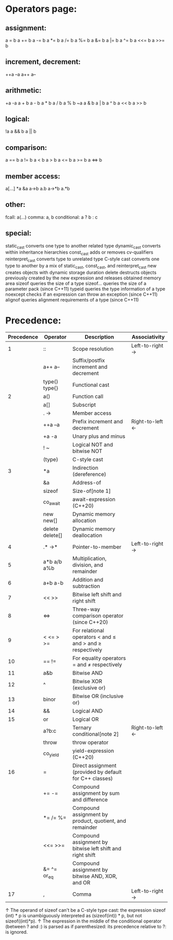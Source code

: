 * Operators page:

** assignment:
a = b
a += b
a -= b
a *= b
a /= b
a %= b
a &= b
a |= b
a ^= b
a <<= b
a >>= b

** increment, decrement:
++a
--a
a++
a--

** arithmetic:
+a
-a
a + b
a - b
a * b
a / b
a % b
~a
a & b
a | b
a ^ b
a << b
a >> b

** logical:
!a
a && b
a || b

** comparison:
a == b
a != b
a < b
a > b
a <= b
a >= b
a <=> b

** member access:
a[...]
*a
&a
a->b
a.b
a->*b
a.*b

** other:
fcall: a(...)
comma: a, b
conditional: a ? b : c

** special:
static_cast converts one type to another related type
dynamic_cast converts within inheritance hierarchies
const_cast adds or removes cv-qualifiers
reinterpret_cast converts type to unrelated type
C-style cast converts one type to another by a mix of static_cast, const_cast, and reinterpret_cast
new creates objects with dynamic storage duration
delete destructs objects previously created by the new expression and releases obtained memory area
sizeof queries the size of a type
sizeof... queries the size of a parameter pack (since C++11)
typeid queries the type information of a type
noexcept checks if an expression can throw an exception (since C++11)
alignof queries alignment requirements of a type (since C++11)

* Precedence:

| Precedence | Operator          | Description                                               | Associativity   |
|------------+-------------------+-----------------------------------------------------------+-----------------|
|          1 | ::                | Scope resolution                                          | Left-to-right → |
|------------+-------------------+-----------------------------------------------------------+-----------------|
|            | a++   a--         | Suffix/postfix increment and decrement                    |                 |
|            | type()   type{}   | Functional cast                                           |                 |
|          2 | a()               | Function call                                             |                 |
|            | a[]               | Subscript                                                 |                 |
|            | .   ->            | Member access                                             |                 |
|------------+-------------------+-----------------------------------------------------------+-----------------|
|            | ++a   --a         | Prefix increment and decrement                            | Right-to-left ← |
|            | +a   -a           | Unary plus and minus                                      |                 |
|            | !   ~             | Logical NOT and bitwise NOT                               |                 |
|            | (type)            | C-style cast                                              |                 |
|          3 | *a                | Indirection (dereference)                                 |                 |
|            | &a                | Address-of                                                |                 |
|            | sizeof            | Size-of[note 1]                                           |                 |
|            | co_await          | await-expression (C++20)                                  |                 |
|            | new   new[]       | Dynamic memory allocation                                 |                 |
|            | delete   delete[] | Dynamic memory deallocation                               |                 |
|------------+-------------------+-----------------------------------------------------------+-----------------|
|          4 | .*   ->*          | Pointer-to-member                                         | Left-to-right → |
|------------+-------------------+-----------------------------------------------------------+-----------------|
|          5 | a*b   a/b   a%b   | Multiplication, division, and remainder                   |                 |
|------------+-------------------+-----------------------------------------------------------+-----------------|
|          6 | a+b   a-b         | Addition and subtraction                                  |                 |
|------------+-------------------+-----------------------------------------------------------+-----------------|
|          7 | <<   >>           | Bitwise left shift and right shift                        |                 |
|------------+-------------------+-----------------------------------------------------------+-----------------|
|          8 | <=>               | Three-way comparison operator (since C++20)               |                 |
|------------+-------------------+-----------------------------------------------------------+-----------------|
|          9 | <   <=   >   >=   | For relational operators < and ≤ and > and ≥ respectively |                 |
|------------+-------------------+-----------------------------------------------------------+-----------------|
|         10 | ==   !=           | For equality operators = and ≠ respectively               |                 |
|------------+-------------------+-----------------------------------------------------------+-----------------|
|         11 | a&b               | Bitwise AND                                               |                 |
|------------+-------------------+-----------------------------------------------------------+-----------------|
|         12 | ^                 | Bitwise XOR (exclusive or)                                |                 |
|------------+-------------------+-----------------------------------------------------------+-----------------|
|         13 | binor             | Bitwise OR (inclusive or)                                 |                 |
|------------+-------------------+-----------------------------------------------------------+-----------------|
|         14 | &&                | Logical AND                                               |                 |
|------------+-------------------+-----------------------------------------------------------+-----------------|
|         15 | or                | Logical OR                                                |                 |
|------------+-------------------+-----------------------------------------------------------+-----------------|
|            | a?b:c             | Ternary conditional[note 2]                               | Right-to-left ← |
|            | throw             | throw operator                                            |                 |
|            | co_yield          | yield-expression (C++20)                                  |                 |
|         16 | =                 | Direct assignment (provided by default for C++ classes)   |                 |
|            | +=   -=           | Compound assignment by sum and difference                 |                 |
|            | *=   /=   %=      | Compound assignment by product, quotient, and remainder   |                 |
|            | <<=   >>=         | Compound assignment by bitwise left shift and right shift |                 |
|            | &=   ^=  or_eq    | Compound assignment by bitwise AND, XOR, and OR           |                 |
|------------+-------------------+-----------------------------------------------------------+-----------------|
|         17 | ,                 | Comma                                                     | Left-to-right → |

↑ The operand of sizeof can't be a C-style type cast: the expression sizeof (int) * p is unambiguously interpreted as (sizeof(int)) * p, but not sizeof((int)*p).
↑ The expression in the middle of the conditional operator (between ? and :) is parsed as if parenthesized: its precedence relative to ?: is ignored.
